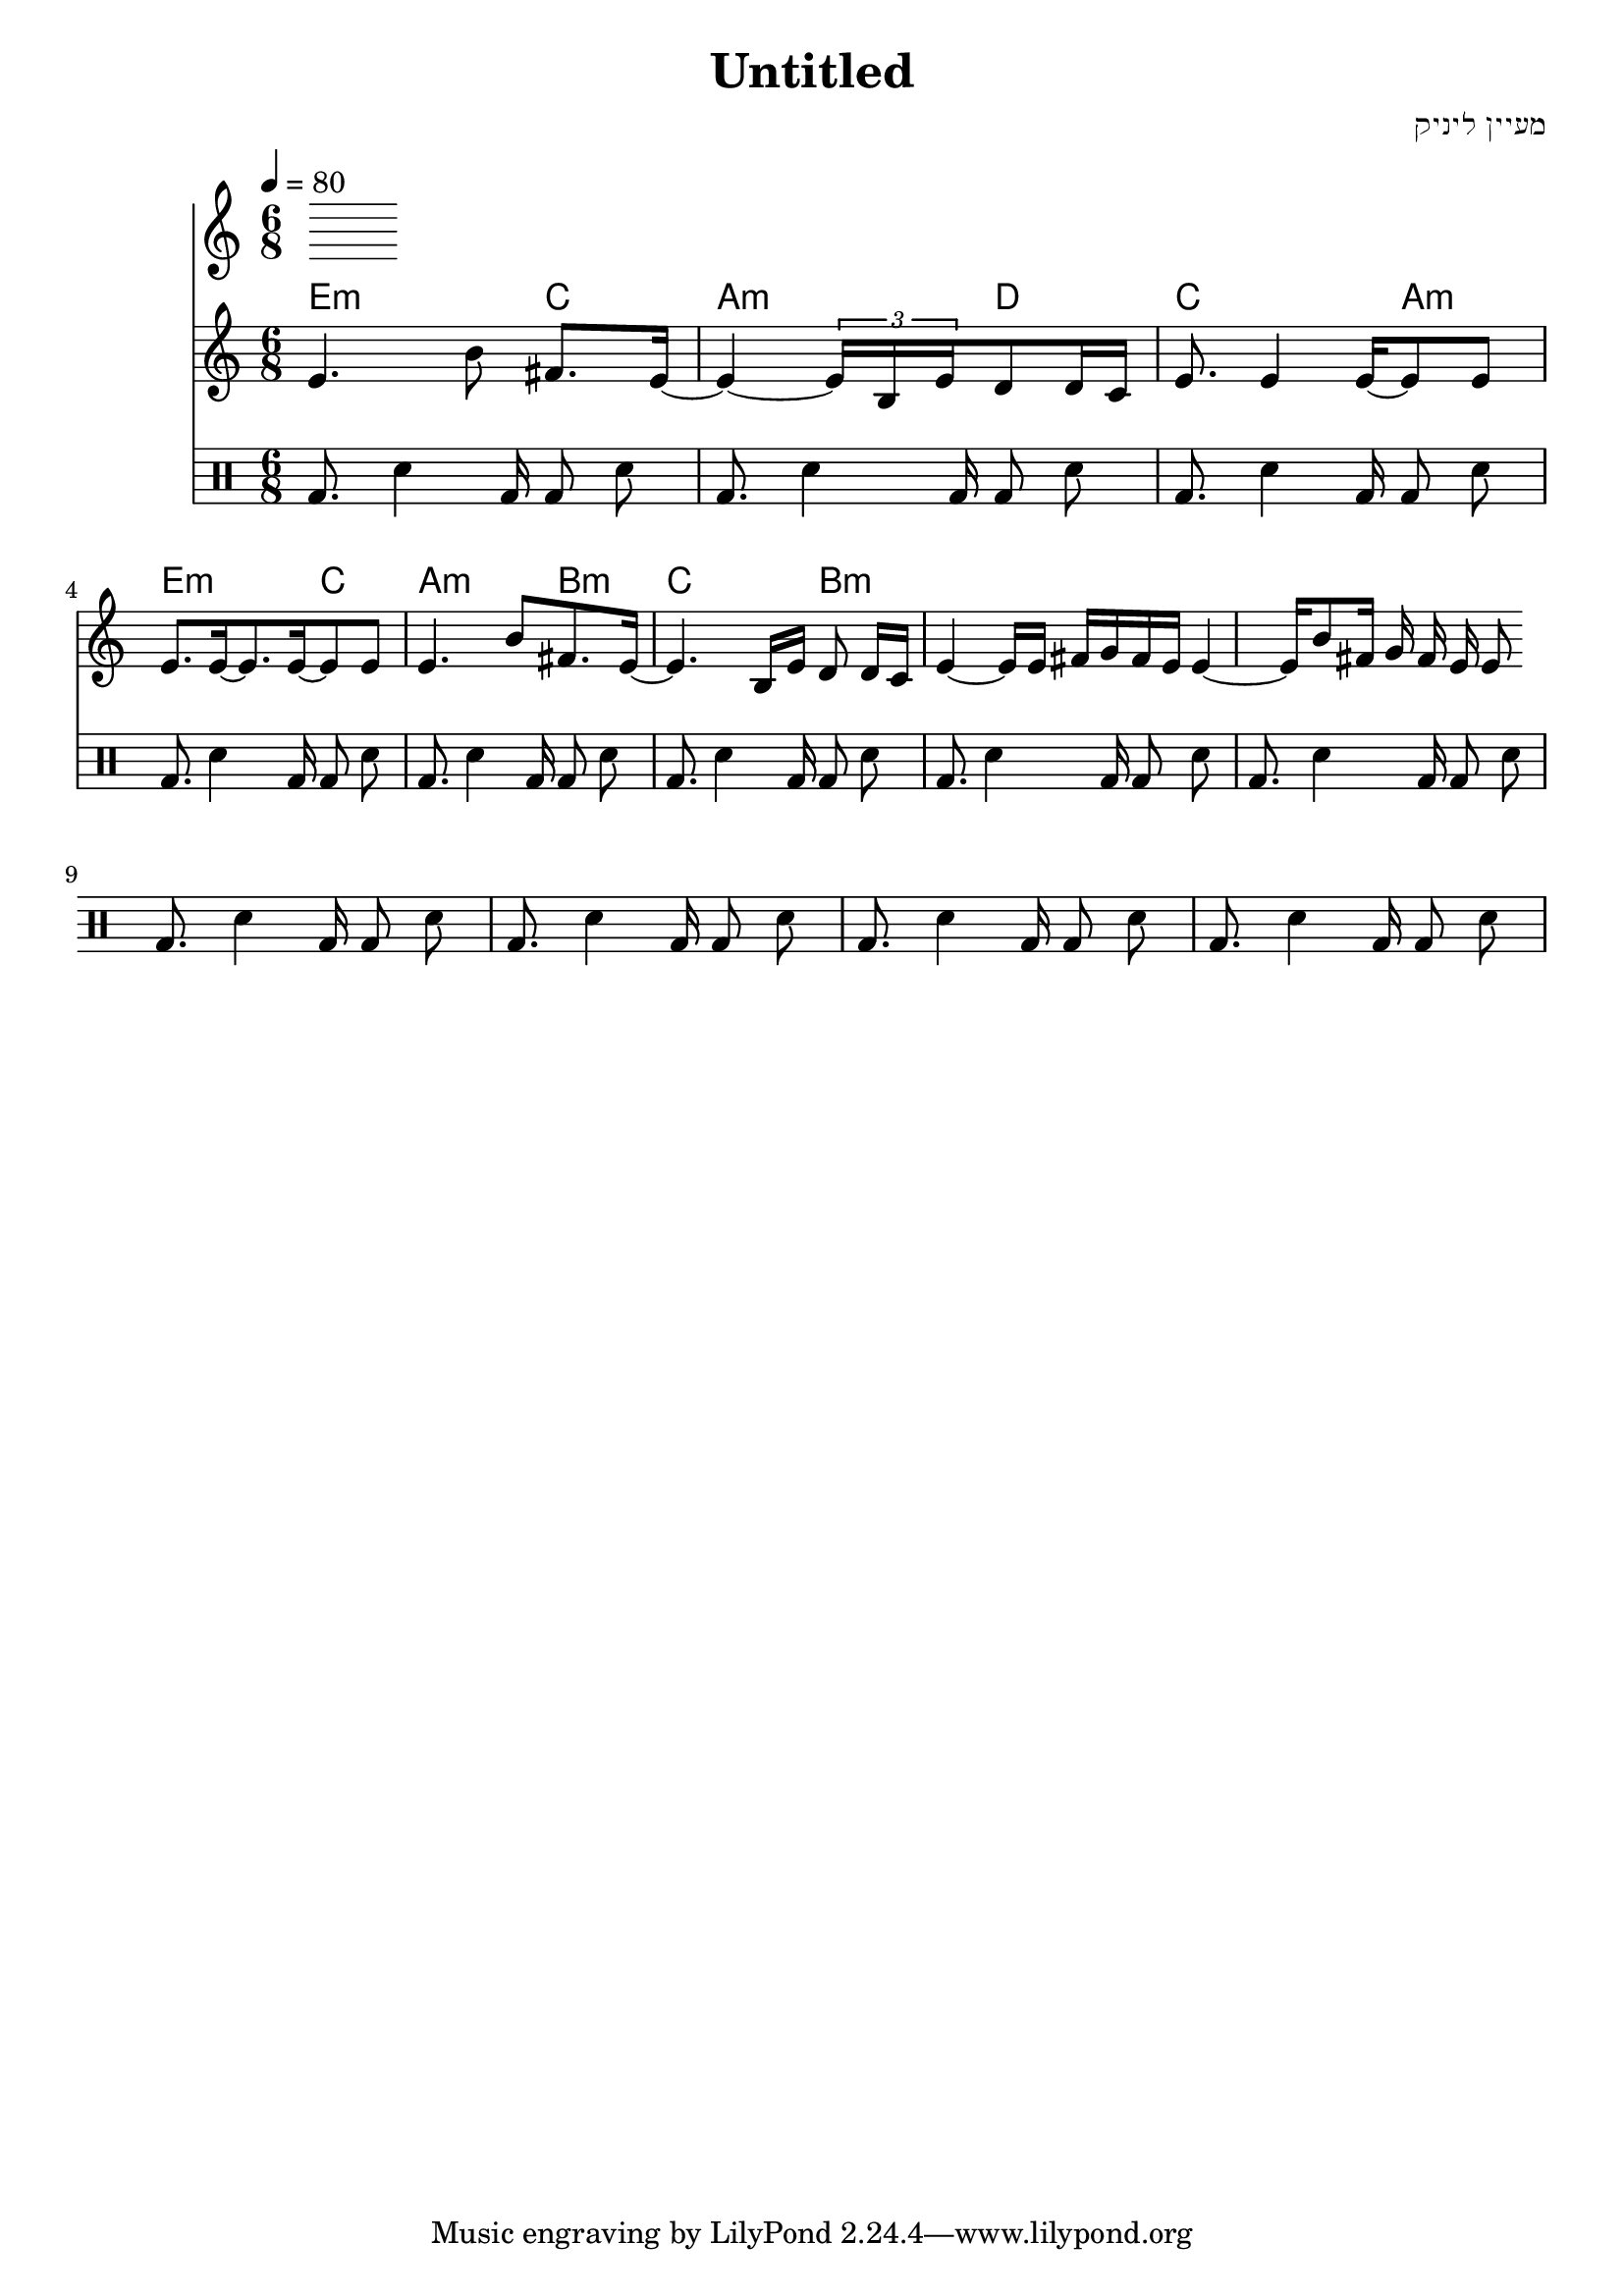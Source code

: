 \header {
  title = "Untitled"
  composer = "מעיין ליניק"
}

% LilyBin
\score{
<<
	\time 6/8
  \tempo 4 = 80
	\chords 
	{
		e2:m  c4 |  a2:m d4 | c2 a4:m |
		e2:m  c4 |  a2:m b4:m | c2 b4:m |
	}
	\relative e' {
			e4. b'8 \noBeam fis8. e16~ |
      e4~ \tuplet 3/4 { e16 b e }  d8 d16 c |
      e8. e4 e16~ e8 e |
      %{
      \repeat unfold 3 {
        e8. e16~ e8. e16~ e8 e
      }
      %}
      \break
      e8. e16~ e8. e16~ e8 e
			e4. b'8  fis8. e16~  
      e4. b16 e d8 \noBeam d16 c 
      e4~ e16 e16  fis g fis e 
      e4~ e 16 b'8 fis16 g fis e e8 
	}
  \drums {
    \autoBeamOff
    \repeat unfold 12 {
      bassdrum8. sn4 bd16 bd8 sn
    }
  }
>>

	\layout{}
	\midi{}
}
